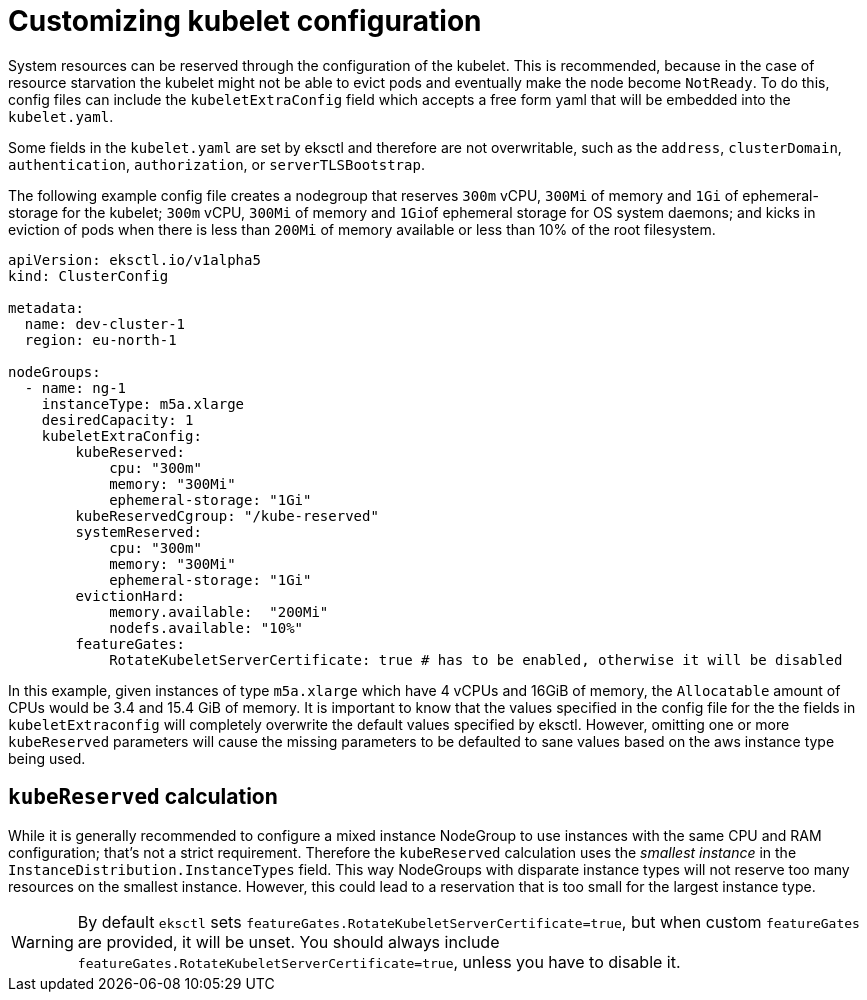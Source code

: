 [.topic]
[[customizing-the-kubelet,customizing-the-kubelet.title]]
= Customizing kubelet configuration
:info_titleabbrev: Configure kubelet

System resources can be reserved through the configuration of the kubelet. This is recommended, because in the case of resource starvation the kubelet might not be able to evict pods and eventually make the node become `NotReady`. To do this, config files can include the `kubeletExtraConfig` field which accepts a free form yaml that will be embedded into the `kubelet.yaml`.

Some fields in the `kubelet.yaml` are set by eksctl and therefore are not overwritable, such as the `address`,
`clusterDomain`, `authentication`, `authorization`, or `serverTLSBootstrap`.

The following example config file creates a nodegroup that reserves `300m` vCPU, `300Mi` of memory and `1Gi` of
ephemeral-storage for the kubelet; `300m` vCPU, `300Mi` of memory and ``1Gi``of ephemeral storage for OS system
daemons; and kicks in eviction of pods when there is less than `200Mi` of memory available or less than  10% of the
root filesystem.

[,yaml]
----
apiVersion: eksctl.io/v1alpha5
kind: ClusterConfig

metadata:
  name: dev-cluster-1
  region: eu-north-1

nodeGroups:
  - name: ng-1
    instanceType: m5a.xlarge
    desiredCapacity: 1
    kubeletExtraConfig:
        kubeReserved:
            cpu: "300m"
            memory: "300Mi"
            ephemeral-storage: "1Gi"
        kubeReservedCgroup: "/kube-reserved"
        systemReserved:
            cpu: "300m"
            memory: "300Mi"
            ephemeral-storage: "1Gi"
        evictionHard:
            memory.available:  "200Mi"
            nodefs.available: "10%"
        featureGates:
            RotateKubeletServerCertificate: true # has to be enabled, otherwise it will be disabled
----

In this example, given instances of type `m5a.xlarge` which have 4 vCPUs and 16GiB of memory, the `Allocatable` amount
of CPUs would be 3.4 and 15.4 GiB of memory. It is important to know that the values specified in the config file for
the the fields in `kubeletExtraconfig` will completely overwrite the default values specified by eksctl.
However, omitting one or more `kubeReserved` parameters will cause the missing parameters to be defaulted to sane
values based on the aws instance type being used.

== `kubeReserved` calculation

While it is generally recommended to configure a mixed instance NodeGroup to use instances with the same CPU and RAM
configuration; that's not a strict requirement. Therefore the `kubeReserved` calculation uses the _smallest instance_ in
the `InstanceDistribution.InstanceTypes` field. This way NodeGroups with disparate instance types will not reserve too
many resources on the smallest instance. However, this could lead to a reservation that is too small for the largest
instance type.

[WARNING]
====
By default `eksctl` sets `featureGates.RotateKubeletServerCertificate=true`, but when custom `featureGates` are
provided, it will be unset. You should always include `featureGates.RotateKubeletServerCertificate=true`, unless
you have to disable it.
====
